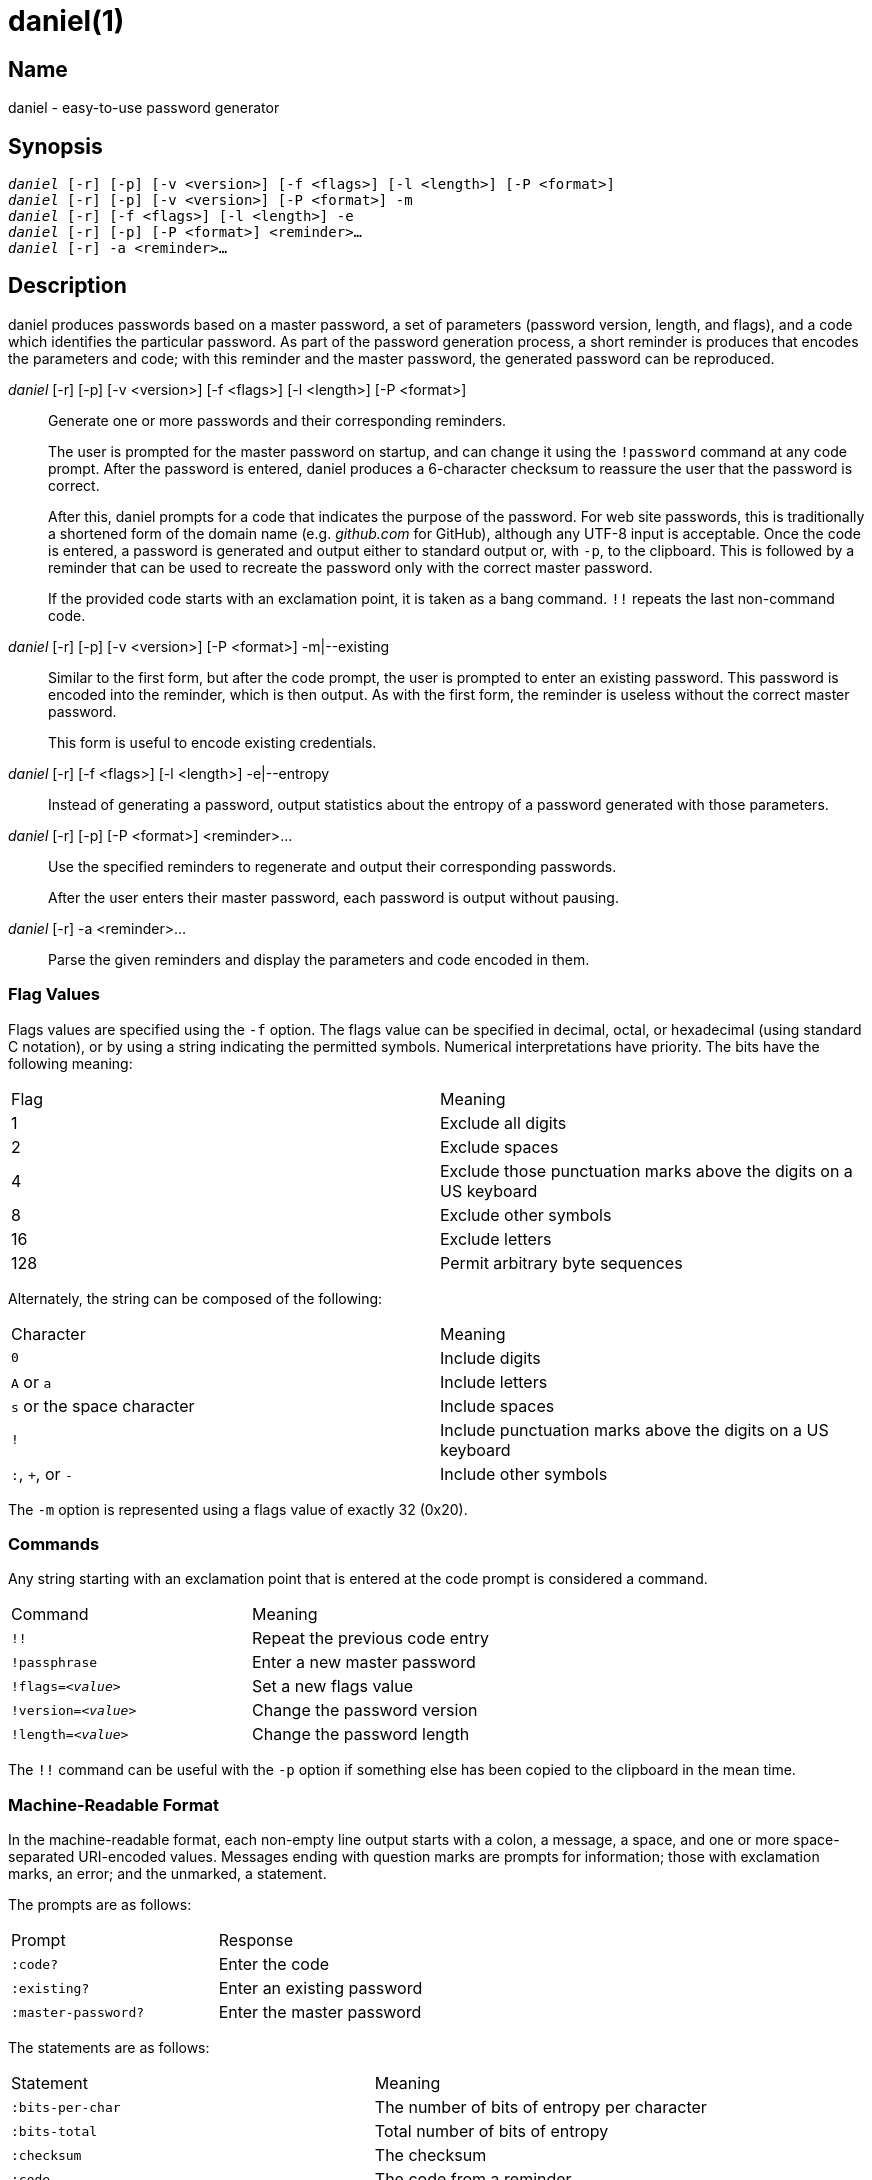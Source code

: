 daniel(1)
=========

Name
----
daniel - easy-to-use password generator

Synopsis
--------
[verse]
'daniel' [-r] [-p] [-v <version>] [-f <flags>] [-l <length>] [-P <format>]
'daniel' [-r] [-p] [-v <version>] [-P <format>] -m
'daniel' [-r] [-f <flags>] [-l <length>] -e
'daniel' [-r] [-p] [-P <format>] <reminder>…
'daniel' [-r] -a <reminder>…

Description
-----------
daniel produces passwords based on a master password, a set of parameters
(password version, length, and flags), and a code which identifies the
particular password.  As part of the password generation process, a short
reminder is produces that encodes the parameters and code; with this reminder
and the master password, the generated password can be reproduced.


'daniel' [-r] [-p] [-v <version>] [-f <flags>] [-l <length>] [-P <format>]::
	Generate one or more passwords and their corresponding reminders.
+
The user is prompted for the master password on startup, and can change it using
the `!password` command at any code prompt.  After the password is entered,
daniel produces a 6-character checksum to reassure the user that the password is
correct.
+
After this, daniel prompts for a code that indicates the purpose of the
password.  For web site passwords, this is traditionally a shortened form of the
domain name (e.g. _github.com_ for GitHub), although any UTF-8 input is
acceptable.  Once the code is entered, a password is generated and output either
to standard output or, with `-p`, to the clipboard.  This is followed by a
reminder that can be used to recreate the password only with the correct master
password.
+
If the provided code starts with an exclamation point, it is taken as a bang
command. `!!` repeats the last non-command code.

'daniel' [-r] [-p] [-v <version>] [-P <format>] -m|--existing::
	Similar to the first form, but after the code prompt, the user is prompted to
	enter an existing password.  This password is encoded into the reminder, which
	is then output.  As with the first form, the reminder is useless without the
	correct master password.
+
This form is useful to encode existing credentials.

'daniel' [-r] [-f <flags>] [-l <length>] -e|--entropy::
  Instead of generating a password, output statistics about the entropy of a
	password generated with those parameters.

'daniel' [-r] [-p] [-P <format>] <reminder>…::
  Use the specified reminders to regenerate and output their corresponding
	passwords.
+
After the user enters their master password, each password is output without
pausing.

'daniel' [-r] -a <reminder>…::
	Parse the given reminders and display the parameters and code encoded in them.

Flag Values
~~~~~~~~~~~
Flags values are specified using the `-f` option.  The flags value can be
specified in decimal, octal, or hexadecimal (using standard C notation), or by
using a string indicating the permitted symbols.  Numerical interpretations have
priority.  The bits have the following meaning:

|===
|Flag |Meaning
|1    |Exclude all digits
|2    |Exclude spaces
|4    |Exclude those punctuation marks above the digits on a US keyboard
|8    |Exclude other symbols
|16   |Exclude letters
|128  |Permit arbitrary byte sequences
|===

Alternately, the string can be composed of the following:

|===
|Character                  |Meaning
|`0`                        |Include digits
|`A` or `a`                 |Include letters
|`s` or the space character |Include spaces
|`!`												|Include punctuation marks above the digits on a US
keyboard
|`:`, `+`, or `-`           |Include other symbols
|===

The `-m` option is represented using a flags value of exactly 32 (0x20).

Commands
~~~~~~~~
Any string starting with an exclamation point that is entered at the code prompt
is considered a command.

|===
|Command              | Meaning
|`!!`                 | Repeat the previous code entry
|`!passphrase`        | Enter a new master password
|+!flags=_<value>_+   | Set a new flags value
|+!version=_<value>_+ | Change the password version
|+!length=_<value>_+  | Change the password length
|===

The `!!` command can be useful with the `-p` option if something else has been
copied to the clipboard in the mean time.

Machine-Readable Format
~~~~~~~~~~~~~~~~~~~~~~~
In the machine-readable format, each non-empty line output starts with a colon,
a message, a space, and one or more space-separated URI-encoded values.
Messages ending with question marks are prompts for information; those with
exclamation marks, an error; and the unmarked, a statement.

The prompts are as follows:
|===
|Prompt              | Response
|`:code?`            | Enter the code
|`:existing?`        | Enter an existing password
|`:master-password?` | Enter the master password
|===

The statements are as follows:
|===
| Statement          | Meaning
|`:bits-per-char`    | The number of bits of entropy per character
|`:bits-total`       | Total number of bits of entropy
|`:checksum`         | The checksum
|`:code`             | The code from a reminder
|`:flags`            | The flags in decimal and described in text
|`:length`           | The password length
|`:mask`             | The mask used to encode an existing password
|`:password-version` | The reminder's password version
|`:possible-char`    | The number of possible characters
|`:reminder`         | The reminder
|`:version`          | The password algorithm version (always 0)
|===

The errors are as follows:
|===
|Error               | Meaning
|`:invalid-command!` | The command that was entered was invalid.
|===

Options
-------
-f <flags>::
--password-flags <flags>::
	Specify the set of characters permitted in the password.  A flags value of 0
	permits all printable ASCII characters (ASCII 32–ASCII 126).  The default, 2,
	is to exclude spaces, as these are handled poorly by
	many sites.  Changing the flags value results in a completely different
	password.  To change the password at the code prompt, use `!flags=<flags>`.
+
Since daniel employs a cryptographically secure PRNG to generate bytes and
selects the first bytes that match, a generated password might not contain a
particular type of character needed as part of a site's security policy.  In
this case, simply increase the version number until a suitable password is
chosen (see <<password-version,the `-v` option>>).

-l <length>::
--password-length <length>::
	Specify the length of the password to be generated in characters.  The default
	is 16.  If two passwords are generated with identical parameters except for
	their length, one will start with the other.  That is, changing only the
	length does not produce a completely different password.  To change the length
	at the code prompt, use `!length=<length>`.

-P <format>::
	Produce output in an alternate format.  Besides the default format, _plain_,
	_bubblebabble_ is also accepted (for BubbleBabble format).

-p::
--clipboard::
	If the clipboard gem is installed, copy the passwords to the clipboard instead
	of printing them to standard output.

-r::
--machine-readable::
	Produce machine-readable output.

[[password-version]]
-v <version>::
--password-version <version>::
	Specify a particular password version.  The default is 0.  This can be useful
	for institutions or websites that require frequently changing passwords.
	Changing the version number produces a completely different password unrelated
	to any others.  To change the password version at the code prompt, use
	`!version=<version>`.

--anonymous::
--no-anonymous::
  Specify that the reminder should be anonymous (or not).  Only version 1 can be
  anonymous, and anonymous reminders set a checksum of all zeros so as to
  minimize any information leakage.  Additionally, anonymous reminders do not
  contain any extra data outside of the header and JWT; the code is not
  suffixed.

Configuration
-------------

daniel accepts some configuration options in
`$XDG_CONFIG_HOME/daniel/main.yaml`.  This YAML file currently supports one key:
`presets`.  The corresponding value is a hash, where the keys are named presets
of values, and the value is a hash containing one or more of the following keys.

|===
|Key               | Value
|`flags`           | Flags value (integer)
|`format-version`  | Format version (0 or 1)
|`length`          | Length of the password
|`iterations`      | PBKDF2 iterations
|`salt`            | PBKDF2 salt
|`version`         | Default password version number
|===

By default, the `default` presets are used unless overridden on the command
line.  The `-t` flag can be used to default to a different preset.
